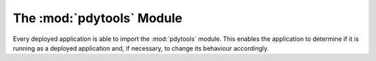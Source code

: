 The :mod:`pdytools` Module
==========================

.. module:: pdytools

Every deployed application is able to import the :mod:`pdytools` module.  This
enables the application to determine if it is running as a deployed application
and, if necessary, to change its behaviour accordingly.

.. data:: hexversion

    This is the version number of :program:`pdytools` encoded as a single
    (non-zero) integer.  The encoding used is the same as that used by
    :data:`sys.hexversion`.
